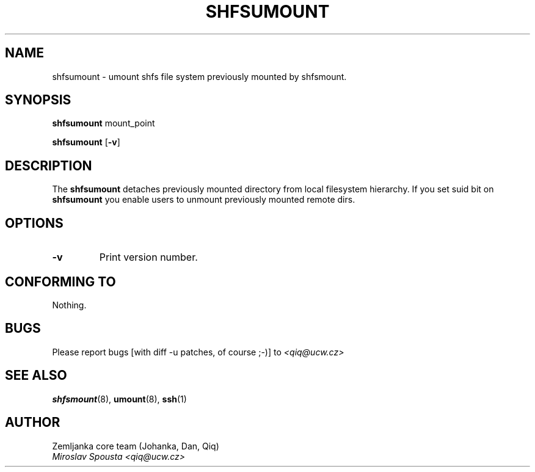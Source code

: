.\" Process this file with
.\" groff -man -Tascii foo.8
.TH SHFSUMOUNT 8 "2004 Mar 17" "shfsumount" "Shfs Manual"
.SH NAME
shfsumount \- umount shfs file system previously mounted by shfsmount.
.SH SYNOPSIS
.B shfsumount
.RB mount_point
.sp
.B shfsumount
.RB [ \-v ]
.sp
.SH DESCRIPTION
The
.B shfsumount
detaches previously mounted directory from local filesystem hierarchy.
If you set suid bit on 
.B shfsumount
you enable users to unmount previously mounted remote dirs. 
.LP
.SH OPTIONS
.TP
.B \-v
Print version number.
.SH "CONFORMING TO"
Nothing.
.SH BUGS
.sp 1
Please report bugs [with diff -u patches, of course ;-)] to 
.I <qiq@ucw.cz>
.SH "SEE ALSO"
.BR shfsmount (8)\
,
.BR umount (8)\
,
.BR ssh (1)
.SH "AUTHOR"
.nf
Zemljanka core team (Johanka, Dan, Qiq)
.I Miroslav Spousta <qiq@ucw.cz>
.fi
